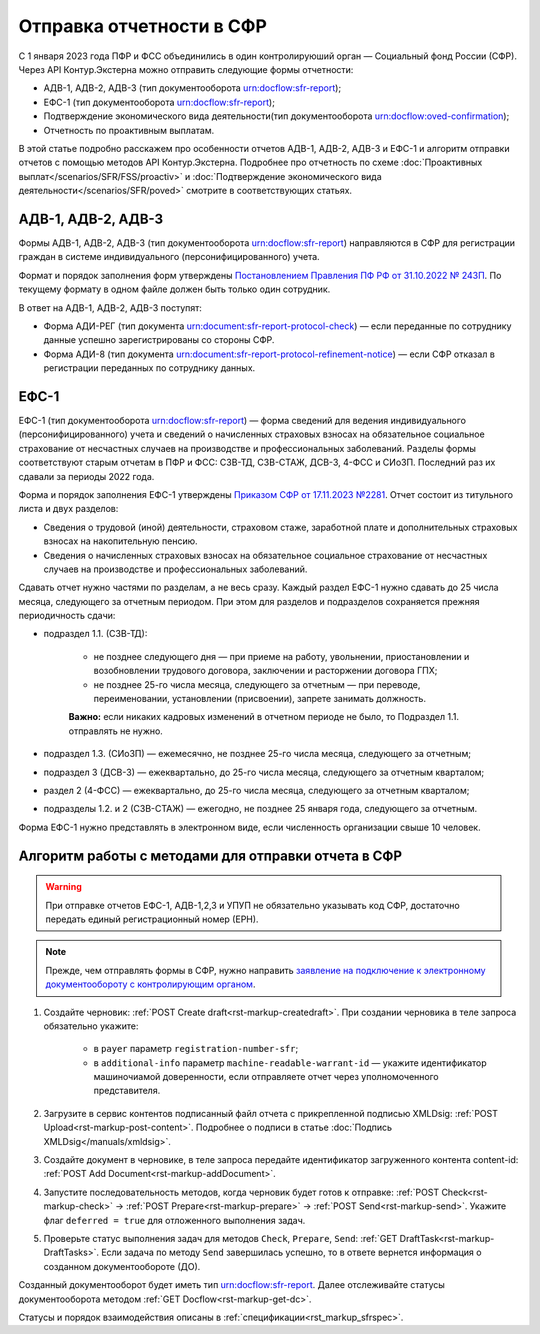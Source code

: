 .. _`Постановлением Правления ПФ РФ от 31.10.2022 № 243П`: https://normativ.kontur.ru/document?moduleId=1&documentId=439722&utm_source=google&utm_medium=organic&utm_referer=www.google.com&utm_startpage=support.kontur.ru%2Fextern%2F44224-formy_adv1_adv2_adv3&utm_orderpage=support.kontur.ru%2Fextern%2F44224-formy_adv1_adv2_adv3#h2084
.. _`Приказом СФР от 17.11.2023 №2281`: https://normativ.kontur.ru/document?moduleId=1&documentId=462943#h1714
.. _`заявление на подключение к электронному документообороту с контролирующим органом`: https://support.kontur.ru/extern/39190-zped

Отправка отчетности в СФР
=========================

С 1 января 2023 года ПФР и ФСС объединились в один контролируюший орган — Социальный фонд России (СФР). Через API Контур.Экстерна можно отправить следующие формы отчетности:

* АДВ-1, АДВ-2, АДВ-3 (тип документооборота urn:docflow:sfr-report);
* ЕФС-1 (тип документооборота urn:docflow:sfr-report);
* Подтверждение экономического вида деятельности(тип документооборота urn:docflow:oved-confirmation);
* Отчетность по проактивным выплатам.

В этой статье подробно расскажем про особенности отчетов АДВ-1, АДВ-2, АДВ-3 и ЕФС-1 и алгоритм отправки отчетов с помощью методов API Контур.Экстерна. Подробнее про отчетность по схеме :doc:`Проактивных выплат</scenarios/SFR/FSS/proactiv>` и :doc:`Подтверждение экономического вида деятельности</scenarios/SFR/poved>` смотрите в соответствующих статьях.

АДВ-1, АДВ-2, АДВ-3
-------------------

Формы АДВ-1, АДВ-2, АДВ-3 (тип документооборота urn:docflow:sfr-report) направляются в СФР для регистрации граждан в системе индивидуального (персонифицированного) учета.

Формат и порядок заполнения форм утверждены `Постановлением Правления ПФ РФ от 31.10.2022 № 243П`_. По текущему формату в одном файле должен быть только один сотрудник. 

В ответ на АДВ-1, АДВ-2, АДВ-3 поступят:

* Форма АДИ-РЕГ (тип документа urn:document:sfr-report-protocol-check) — если переданные по сотруднику данные успешно зарегистрированы со стороны СФР.
* Форма АДИ-8 (тип документа urn:document:sfr-report-protocol-refinement-notice) — если СФР отказал в регистрации переданных по сотруднику данных.

ЕФС-1
-----

ЕФС-1 (тип документооборота urn:docflow:sfr-report) — форма сведений для ведения индивидуального (персонифицированного) учета и сведений о начисленных страховых взносах на обязательное социальное страхование от несчастных случаев на производстве и профессиональных заболеваний. Разделы формы соответствуют старым отчетам в ПФР и ФСС: СЗВ-ТД, СЗВ-СТАЖ, ДСВ-3, 4-ФСС и СИоЗП. Последний раз их сдавали за периоды 2022 года.

Форма и порядок заполнения ЕФС-1 утверждены `Приказом СФР от 17.11.2023 №2281`_. Отчет состоит из титульного листа и двух разделов:

* Сведения о трудовой (иной) деятельности, страховом стаже, заработной плате и дополнительных страховых взносах на накопительную пенсию.
* Сведения о начисленных страховых взносах на обязательное социальное страхование от несчастных случаев на производстве и профессиональных заболеваний.

Сдавать отчет нужно частями по разделам, а не весь сразу. Каждый раздел ЕФС-1 нужно сдавать до 25 числа месяца, следующего за отчетным периодом. При этом для разделов и подразделов сохраняется прежняя периодичность сдачи:

* подраздел 1.1. (СЗВ-ТД):

    * не позднее следующего дня — при приеме на работу, увольнении, приостановлении и возобновлении трудового договора, заключении и расторжении договора ГПХ;
    * не позднее 25-го числа месяца, следующего за отчетным — при переводе, переименовании, установлении (присвоении), запрете занимать должность.

    **Важно:** если никаких кадровых изменений в отчетном периоде не было, то Подраздел 1.1. отправлять не нужно.

* подраздел 1.3. (СИоЗП) — ежемесячно, не позднее 25-го числа месяца, следующего за отчетным;
* подраздел 3 (ДСВ-3) — ежеквартально, до 25-го числа месяца, следующего за отчетным кварталом;
* раздел 2 (4-ФСС) — ежеквартально, до 25-го числа месяца, следующего за отчетным кварталом;
* подразделы 1.2. и 2 (СЗВ-СТАЖ) — ежегодно, не позднее 25 января года, следующего за отчетным.

Форма ЕФС-1 нужно представлять в электронном виде, если численность организации свыше 10 человек. 

Алгоритм работы с методами для отправки отчета в СФР
----------------------------------------------------

.. warning:: При отправке отчетов ЕФС-1, АДВ-1,2,3 и УПУП не обязательно указывать код СФР, достаточно передать единый регистрационный номер (ЕРН).

.. note:: Прежде, чем отправлять формы в СФР, нужно направить `заявление на подключение к электронному документообороту с контролирующим органом`_.

1. Создайте черновик: :ref:`POST Create draft<rst-markup-createdraft>`. При создании черновика в теле запроса обязательно укажите:

    * в ``payer`` параметр ``registration-number-sfr``;
    * в ``additional-info`` параметр ``machine-readable-warrant-id`` — укажите идентификатор машиночиамой доверенности, если отправляете отчет через уполномоченного представителя.

2. Загрузите в сервис контентов подписанный файл отчета с прикрепленной подписью XMLDsig: :ref:`POST Upload<rst-markup-post-content>`. Подробнее о подписи в статье :doc:`Подпись XMLDsig</manuals/xmldsig>`.
3. Создайте документ в черновике, в теле запроса передайте идентификатор загруженного контента content-id: :ref:`POST Add Document<rst-markup-addDocument>`.
4. Запустите последовательность методов, когда черновик будет готов к отправке: :ref:`POST Check<rst-markup-check>` -> :ref:`POST Prepare<rst-markup-prepare>` ->  :ref:`POST Send<rst-markup-send>`. Укажите флаг ``deferred = true`` для отложенного выполнения задач.
5. Проверьте статус выполнения задач для методов ``Check``, ``Prepare``, ``Send``: :ref:`GET DraftTask<rst-markup-DraftTasks>`. Если задача по методу ``Send`` завершилась успешно, то в ответе вернется информация о созданном документообороте (ДО).

Созданный документооборот будет иметь тип urn:docflow:sfr-report. Далее отслеживайте статусы документооборота методом :ref:`GET Docflow<rst-markup-get-dc>`.

Статусы и порядок взаимодействия описаны в :ref:`спецификации<rst_markup_sfrspec>`. 